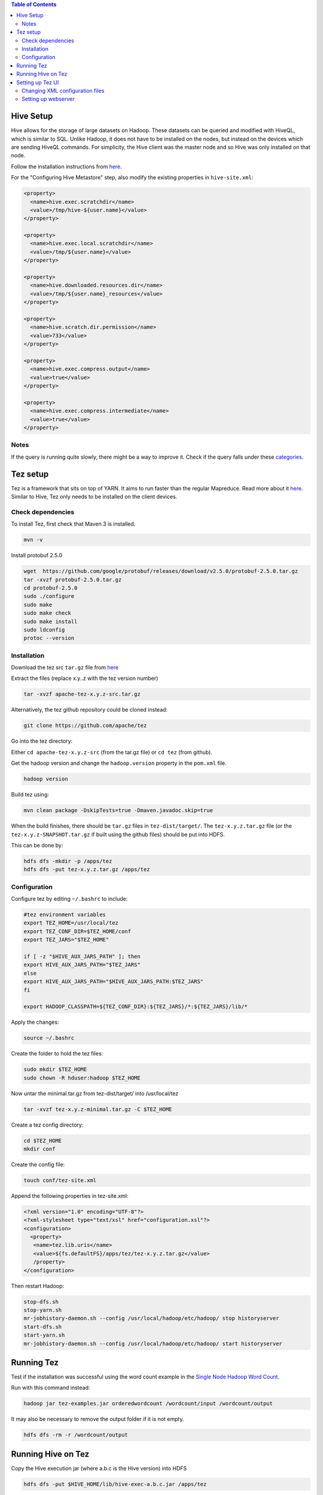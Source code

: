 .. contents:: Table of Contents
  :depth: 2

==========
Hive Setup
==========
Hive allows for the storage of large datasets on Hadoop. These datasets can be queried and modified with HiveQL, which is similar to SQL. Unlike Hadoop, it does not have to be installed on the nodes, but instead on the devices which are sending HiveQL commands. For simplicity, the Hive client was the master node and so Hive was only installed on that node.

Follow the installation instructions from `here <http://www.bogotobogo.com/Hadoop/BigData_hadoop_Hive_Install_On_Ubuntu_16_04.php>`_. 

For the "Configuring Hive Metastore" step, also modify the existing properties in ``hive-site.xml``:

.. code:: xml
  
  <property>
    <name>hive.exec.scratchdir</name>
    <value>/tmp/hive-${user.name}</value> 
  </property>

  <property>
    <name>hive.exec.local.scratchdir</name>
    <value>/tmp/${user.name}</value> 
  </property>
  
  <property>
    <name>hive.downloaded.resources.dir</name>
    <value>/tmp/${user.name}_resources</value> 
  </property>

  <property>
    <name>hive.scratch.dir.permission</name> 
    <value>733</value>
  </property>

  <property>
    <name>hive.exec.compress.output</name>
    <value>true</value>
  </property>

  <property>
    <name>hive.exec.compress.intermediate</name>
    <value>true</value>
  </property>

Notes
------
If the query is running quite slowly, there might be a way to improve it. Check if the query falls under these `categories <https://docs.treasuredata.com/articles/performance-tuning>`_.  

=========
Tez setup
=========
Tez is a framework that sits on top of YARN. It aims to run faster than the regular Mapreduce. Read more about it `here <https://hortonworks.com/apache/tez/>`_. Similar to Hive, Tez only needs to be installed on the client devices. 

Check dependencies
------------------
To install Tez, first check that Maven 3 is installed.

.. code:: bash

  mvn -v

Install protobuf 2.5.0

.. code:: bash

  wget  https://github.com/google/protobuf/releases/download/v2.5.0/protobuf-2.5.0.tar.gz
  tar -xvzf protobuf-2.5.0.tar.gz 
  cd protobuf-2.5.0
  sudo ./configure
  sudo make
  sudo make check
  sudo make install
  sudo ldconfig
  protoc --version

Installation
-------------
Download the tez src ``tar.gz`` file from `here <https://tez.apache.org/releases/>`_

Extract the files (replace x.y..z with the tez version number)

.. code:: bash

  tar -xvzf apache-tez-x.y.z-src.tar.gz

Alternatively, the tez github repository could be cloned instead:

.. code:: bash

  git clone https://github.com/apache/tez 

Go into the tez directory:

Either ``cd apache-tez-x.y.z-src`` (from the tar.gz file) or ``cd tez`` (from github). 

Get the hadoop version and change the ``hadoop.version`` property in the ``pom.xml`` file.

.. code:: bash

  hadoop version

Build tez using:

.. code:: bash

  mvn clean package -DskipTests=true -Dmaven.javadoc.skip=true

When the build finishes, there should be ``tar.gz`` files in ``tez-dist/target/``. The ``tez-x.y.z.tar.gz`` file (or the ``tez-x.y.z-SNAPSHOT.tar.gz`` if built using the github files) should be put into HDFS.

This can be done by:

.. code:: bash

  hdfs dfs -mkdir -p /apps/tez
  hdfs dfs -put tez-x.y.z.tar.gz /apps/tez

Configuration
--------------
Configure tez by editing ``~/.bashrc`` to include:

.. code:: bash

  #tez environment variables
  export TEZ_HOME=/usr/local/tez
  export TEZ_CONF_DIR=$TEZ_HOME/conf
  export TEZ_JARS="$TEZ_HOME"

  if [ -z "$HIVE_AUX_JARS_PATH" ]; then
  export HIVE_AUX_JARS_PATH="$TEZ_JARS"
  else
  export HIVE_AUX_JARS_PATH="$HIVE_AUX_JARS_PATH:$TEZ_JARS"
  fi

  export HADOOP_CLASSPATH=${TEZ_CONF_DIR}:${TEZ_JARS}/*:${TEZ_JARS}/lib/*

Apply the changes:

.. code:: bash

  source ~/.bashrc
  
Create the folder to hold the tez files:

.. code:: bash

  sudo mkdir $TEZ_HOME
  sudo chown -R hduser:hadoop $TEZ_HOME

Now untar the minimal.tar.gz from tez-dist/target/ into /usr/local/tez

.. code:: bash

  tar -xvzf tez-x.y.z-minimal.tar.gz -C $TEZ_HOME

Create a tez config directory:

.. code:: bash

  cd $TEZ_HOME
  mkdir conf

Create the config file:

.. code:: bash

  touch conf/tez-site.xml

Append the following properties in tez-site.xml:

.. code:: xml

  <?xml version="1.0" encoding="UTF-8"?>
  <?xml-stylesheet type="text/xsl" href="configuration.xsl"?>
  <configuration>
    <property>
     <name>tez.lib.uris</name>
     <value>${fs.defaultFS}/apps/tez/tez-x.y.z.tar.gz</value>
     /property>
  </configuration>

Then restart Hadoop:

.. code:: bash

  stop-dfs.sh
  stop-yarn.sh
  mr-jobhistory-daemon.sh --config /usr/local/hadoop/etc/hadoop/ stop historyserver
  start-dfs.sh
  start-yarn.sh
  mr-jobhistory-daemon.sh --config /usr/local/hadoop/etc/hadoop/ start historyserver

===========
Running Tez
===========
Test if the installation was successful using the word count example in the `Single Node Hadoop Word Count </docs/4_1_single_node_hadoop.rst#running-word-count>`_. 

Run with this command instead:

.. code:: bash

  hadoop jar tez-examples.jar orderedwordcount /wordcount/input /wordcount/output

It may also be necessary to remove the output folder if it is not empty.

.. code:: bash

  hdfs dfs -rm -r /wordcount/output

====================
Running Hive on Tez
====================
Copy the Hive execution jar (where a.b.c is the Hive version) into HDFS

.. code:: bash

  hdfs dfs -put $HIVE_HOME/lib/hive-exec-a.b.c.jar /apps/tez
Modify the ``hive.execution.engine`` property to ``tez`` in ``$HIVE_HOME/conf/hive-site.xml``

.. code:: xml

  <property>
    <name>hive.execution.engine</name>
    <value>tez</value>
  </property>

If you want to go back to using Mapreduce, change the property above to ``mr`` and remove the ``HADOOP_CLASSPATH`` environment variable.

.. code:: bash

  unset HADOOP_CLASSPATH
  
==================
Setting up Tez UI
==================
The Tez UI is a webpage that displays data from Tez jobs. It also provides a graphical view of the jobs. The data is collected from the YARN Timeline server. 

Changing XML configuration files
---------------------------------

Modify ``tez-site.xml``:

.. code:: bash

  vim /usr/local/tez/conf/tez-site.xml

Include the following configuration:

.. code:: xml

    <property>
     <name>tez.history.logging.service.class</name>
     <value>org.apache.tez.dag.history.logging.ats.ATSHistoryLoggingService</value>
    </property>
    
    <property>
     <name>tez.tez-ui.history-url.base</name>
     <value>http://localhost:8080/tez-ui</value>
    </property>

If using Tez 0.4.x, also include:

.. code:: xml

  <property>
   <name>tez.yarn.ats.enabled</name>
   <value>true</value>
  </property>
  
If using Hadoop 2.4.x or 2.5.x, also include: 

.. code:: xml

  <property>
   <name>tez.allow.disabled.timeline-domains</name>
   <value>true</value>
  </property>

Edit ``yarn-site.xml``:

.. code:: bash

  vim /usr/local/hadoop/etc/hadoop/yarn-site.xml

The full list of all the properties for the timeline server can be found `here <http://hadoop.apache.org/docs/current/hadoop-yarn/hadoop-yarn-site/TimelineServer.html#Deployment>`_. But the necessary configuration is given below. 

.. code:: xml

   <property>
    <name>yarn.timeline-service.enabled</name>
    <value>true</value>
   </property>
   
   <property>
    <name>yarn.resourcemanager.system-metrics-publisher.enabled</name>
    <value>true</value>
   </property>
   
   <property>
    <name>yarn.timeline-service.generic-application-history.enabled</name>
    <value>true</value>
   </property>
   
   <property>
    <name>yarn.timeline-service.http-cross-origin.enabled</name>
    <value>true</value>
   </property>
   
   <property>
    <name>yarn.timeline-service.generic-application-history.store-class</name>
    <value>org.apache.hadoop.yarn.server.applicationhistoryservice.FileSystemApplicationHistoryStore</value>
   </property>

   <property>
    <name>yarn.timeline-service.store-class</name>
    <value>org.apache.hadoop.yarn.server.timeline.LeveldbTimelineStore</value>
   </property>

The properties below deal with the host running the timeline server. Change from localhost to the hostname if accessing outside the host.

.. code:: xml

   <property>
    <name>yarn.timeline-service.hostname</name>
    <value>localhost</value>
   </property>

   <property>
    <name>yarn.timeline-service.webapp.address</name>
    <value>localhost:8188</value>
   </property>

Restart YARN so the changes are applied.

Setting up webserver
---------------------

Download Tomcat using:

.. code:: xml

  sudo apt-get update
  sudo apt-get install tomcat8

Go to the original tez folder and go to the tez-ui folder :

Either ``cd apache-tez-x.y.z-src/tez-ui`` (from the tar.gz file) or ``cd tez/tez-ui`` (from github). 

Modify the config to match the Hadoop hosts:

.. code:: bash

  vim src/main/webapp/config/configs.env

The Resource Manager address needs to be changed if you have configured Hadoop using these docs. The RM is on port 8089 due to a conflict with InfluxDB. Change to the config below and modify the hostname.

.. code:: bash

  rm: "http://hostname:8089"

Create a war package using the command below. The war package will be in the ``target/`` folder.

.. code:: bash

  mvn clean package -DskipTests

Move the war package into the Tomcat folder:

.. code:: bash

  sudo cp target/tez-ui-x.y.z.war /var/lib/tomcat8/webapps/tez-ui.war

Restart Tomcat to deploy the war package:

.. code:: bash

   sudo service tomcat8 restart

Check that it is working by visiting http://localhost:8080/tez-ui/.

